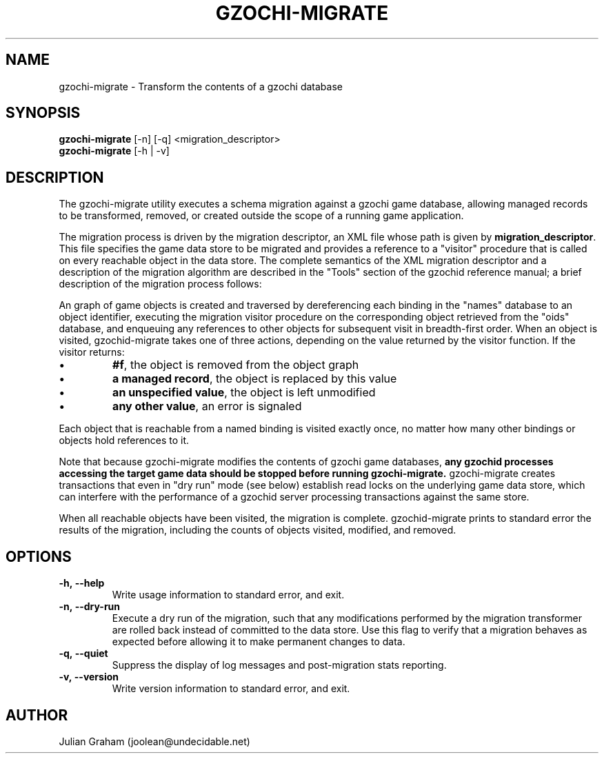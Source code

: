 .TH GZOCHI-MIGRATE 1 "July 27, 2014"
.SH NAME
gzochi-migrate \- Transform the contents of a gzochi database
.SH SYNOPSIS
.B gzochi-migrate
[-n] [-q] <migration_descriptor>
.br
.B gzochi-migrate
[-h | -v]
.SH DESCRIPTION
The gzochi-migrate utility executes a schema migration against a gzochi game
database, allowing managed records to be transformed, removed, or created 
outside the scope of a running game application.
.PP
The migration process is driven by the migration descriptor, an XML file whose
path is given by \fBmigration_descriptor\fR. This file specifies the game data 
store to be migrated and provides a reference to a "visitor" procedure that is 
called on every reachable object in the data store. The complete semantics of 
the XML migration descriptor and a description of the migration algorithm are 
described in the "Tools" section of the gzochid reference manual; a brief 
description of the migration process follows:
.PP
An graph of game objects is created and traversed by dereferencing each binding
in the "names" database to an object identifier, executing the migration visitor
procedure on the corresponding object retrieved from the "oids" database, and
enqueuing any references to other objects for subsequent visit in breadth-first
order. When an object is visited, gzochid-migrate takes one of three actions, 
depending on the value returned by the visitor function. If the visitor returns:
.IP \[bu]
\fB#f\fR, the object is removed from the object graph
.IP \[bu]
\fBa managed record\fR, the object is replaced by this value
.IP \[bu]
\fBan unspecified value\fR, the object is left unmodified
.IP \[bu]
\fBany other value\fR, an error is signaled
.PP
Each object that is reachable from a named binding is visited exactly once, no
matter how many other bindings or objects hold references to it.
.PP
Note that because gzochi-migrate modifies the contents of gzochi game databases,
\fBany gzochid processes accessing the target game data should be stopped before
running gzochi-migrate.\fR gzochi-migrate creates transactions that even in 
"dry run" mode (see below) establish read locks on the underlying game data 
store, which can interfere with the performance of a gzochid server processing 
transactions against the same store.
.PP
When all reachable objects have been visited, the migration is complete.
gzochid-migrate prints to standard error the results of the migration, including
the counts of objects visited, modified, and removed.
.SH OPTIONS
.IP \fB\-h,\ \-\-help\fR
Write usage information to standard error, and exit.
.IP \fB\-n,\ \-\-dry\-run\fR
Execute a dry run of the migration, such that any modifications performed by the
migration transformer are rolled back instead of committed to the data store. 
Use this flag to verify that a migration behaves as expected before allowing it
to make permanent changes to data.
.IP \fB\-q,\ \-\-quiet\fR
Suppress the display of log messages and post-migration stats reporting.
.IP \fB\-v,\ \-\-version\fR
Write version information to standard error, and exit.

.SH AUTHOR
Julian Graham (joolean@undecidable.net)
